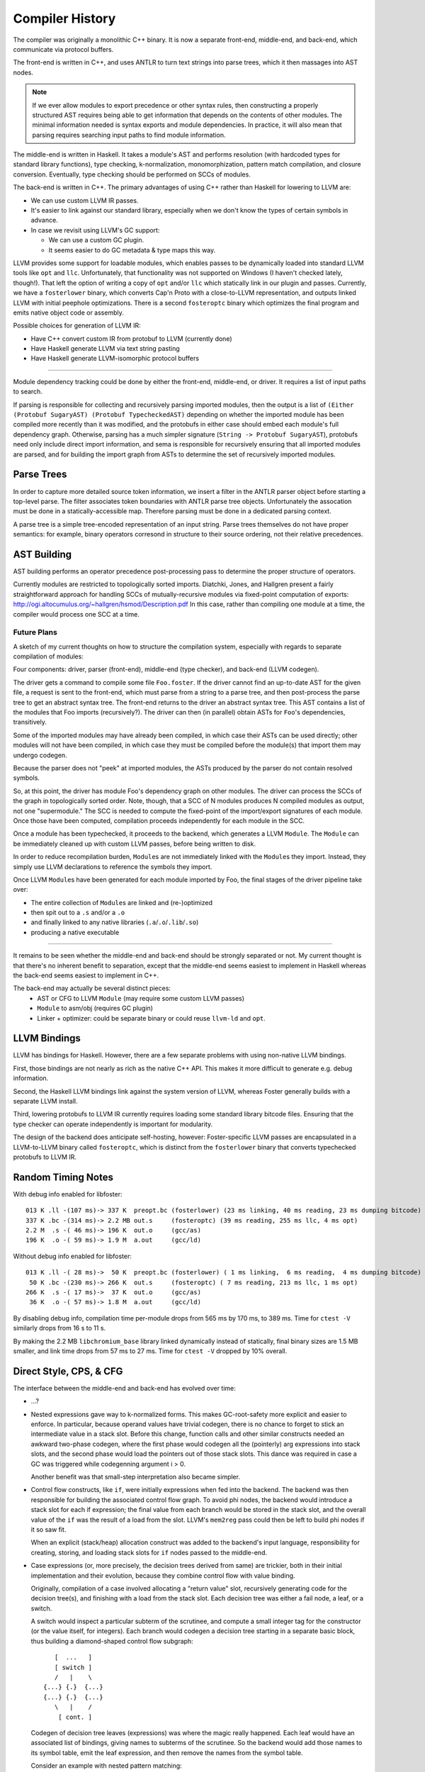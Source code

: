 Compiler History
================

The compiler was originally a monolithic C++ binary.
It is now a separate front-end, middle-end, and back-end,
which communicate via protocol buffers.

The front-end is written in C++, and uses ANTLR
to turn text strings into parse trees, which it then
massages into AST nodes.

.. note::
    If we ever allow modules to export precedence or other
    syntax rules, then constructing a properly structured
    AST requires being able to get information that depends
    on the contents of other modules.
    The minimal information needed is syntax exports and
    module dependencies.
    In practice, it will also mean that parsing requires
    searching input paths to find module information.

The middle-end is written in Haskell. It takes a module's AST
and performs resolution (with hardcoded types for standard
library functions), type checking, k-normalization,
monomorphization, pattern match compilation, and closure
conversion. Eventually, type checking should be performed on
SCCs of modules.

The back-end is written in C++. The primary advantages of
using C++ rather than Haskell for lowering to LLVM are:

* We can use custom LLVM IR passes.
* It's easier to link against our standard library,
  especially when we don't know the types of certain symbols
  in advance.
* In case we revisit using LLVM's GC support:

  * We can use a custom GC plugin.
  * It seems easier to do GC metadata & type maps this way.

LLVM provides some support for loadable modules, which enables
passes to be dynamically loaded into standard LLVM tools like
``opt`` and ``llc``. Unfortunately, that functionality was not
supported on Windows (I haven't checked lately, though!).
That left the option of writing a copy of ``opt`` and/or
``llc`` which statically link in our plugin and passes.
Currently, we have a ``fosterlower`` binary, which converts
Cap'n Proto with a close-to-LLVM representation, and outputs
linked LLVM with initial peephole optimizations. There is a
second ``fosteroptc`` binary which optimizes the final program
and emits native object code or assembly.

Possible choices for generation of LLVM IR:

* Have C++ convert custom IR from protobuf to LLVM (currently done)
* Have Haskell generate LLVM via text string pasting
* Have Haskell generate LLVM-isomorphic protocol buffers

.. ::
    #. Resolution: compute fully-qualified versions of all names.
            At this stage we need to have export information from imported modules.
            This is where we need to build the symbol table.
    #. Typechecking / type inference.
        At the end of this pass, we can emit a module interface AST
        in protobuf format, which can be used directly (in place of
        re-parsing from a string) by other modules importing this module.
    #. Closure Conversion
    #. Code Generation

.. ::
        Module.Submodule.function
        object.subobject.field
        object.subobject.function
        Type.anything?

-------

Module dependency tracking could be done by either the
front-end, middle-end, or driver.
It requires a list of input paths to search.

If parsing is responsible for
collecting and recursively parsing imported modules, then the output is a list
of ``(Either (Protobuf SugaryAST) (Protobuf TypecheckedAST)`` depending on
whether the imported module has been compiled more recently than it was
modified, and the protobufs in either case should embed each module's full
dependency graph. Otherwise, parsing has a much simpler signature
(``String -> Protobuf SugaryAST``), protobufs need only include direct import
information, and sema is responsible for recursively ensuring that all imported
modules are parsed, and for building the import graph from ASTs to determine
the set of recursively imported modules.

.. ::
    Conceptually, though, there are three nominally independent pieces:

    #. Parsing :: ``(String , [InputPath]) -> [Protobuf SugaryAST]``
    #. Type checking :: ``[Protobuf SugaryAST] -> Either (Protobuf TypecheckedAST) (Protobuf CFG , [ImportedModules])``
    #. Code Generation :: ``(Protobuf CFG, [ImportedModules]) -> LLVM IR Module``



Parse Trees
-----------

In order to capture more detailed source token information,
we insert a filter in the ANTLR parser object before starting a
top-level parse. The filter associates token boundaries with ANTLR
parse tree objects. Unfortunately the assocation must be done in a
statically-accessible map. Therefore parsing must be done in a dedicated
parsing context.

A parse tree is a simple tree-encoded representation of an input string.
Parse trees themselves do not have proper semantics: for example, binary
operators corresond in structure to their source ordering, not their
relative precedences.

AST Building
------------

AST building performs an operator precedence post-processing pass to
determine the proper structure of operators.

Currently modules are restricted to topologically sorted imports.
Diatchki, Jones, and Hallgren present a fairly straightforward approach
for handling SCCs of mutually-recursive modules via fixed-point computation
of exports: http://ogi.altocumulus.org/~hallgren/hsmod/Description.pdf
In this case, rather than compiling one module at a time, the compiler
would process one SCC at a time.

Future Plans
~~~~~~~~~~~~

A sketch of my current thoughts on how to structure the compilation
system, especially with regards to separate compilation of modules:

Four components: driver, parser (front-end), middle-end (type checker),
and back-end (LLVM codegen).

The driver gets a command to compile some file ``Foo.foster``.
If the driver cannot find an up-to-date AST for the given file,
a request is sent to the front-end, which must parse
from a string to a parse tree, and then
post-process the parse tree to get an abstract syntax tree.
The front-end returns to the driver an abstract syntax tree.
This AST contains a list of the modules that Foo imports (recursively?).
The driver can then (in parallel) obtain ASTs for ``Foo``'s
dependencies, transitively.

Some of the imported modules may have already been compiled, in which case
their ASTs can be used directly; other modules will not have been
compiled, in which case they must be compiled before the module(s) that
import them may undergo codegen.

Because the parser does not "peek" at imported modules, the ASTs produced
by the parser do not contain resolved symbols.

So, at this point, the driver has module Foo's dependency graph on other
modules. The driver can process the SCCs of the graph in topologically sorted
order. Note, though, that a SCC of N modules produces N compiled modules as
output, not one "supermodule." The SCC is needed to compute the fixed-point
of the import/export signatures of each module. Once those have been computed,
compilation proceeds independently for each module in the SCC.

Once a module has been typechecked, it proceeds to the backend, which generates
a LLVM ``Module``. The ``Module`` can be immediately cleaned up with custom LLVM passes,
before being written to disk.

In order to reduce recompilation burden, ``Module``\s are not immediately linked
with the ``Module``\s they import. Instead, they simply use LLVM declarations to
reference the symbols they import.

Once LLVM ``Module``\s have been generated for each module imported by Foo, the
final stages of the driver pipeline take over:

* The entire collection of ``Module``\s are linked and (re-)optimized
* then spit out to a ``.s`` and/or a ``.o``
* and finally linked to any native libraries (``.a``/``.o``/``.lib``/``.so``)
* producing a native executable


.. Who is responsible for searching the file system to find module impls?
.. etc

-----

It remains to be seen whether the middle-end and back-end should be strongly
separated or not. My current thought is that there's no inherent benefit to
separation, except that the middle-end seems easiest to implement in Haskell
whereas the back-end seems easiest to implement in C++.

The back-end may actually be several distinct pieces:
  * AST or CFG to LLVM ``Module`` (may require some custom LLVM passes)
  * ``Module`` to asm/obj (requires GC plugin)
  * Linker + optimizer: could be separate binary or could reuse ``llvm-ld``
    and ``opt``.



LLVM Bindings
-------------

LLVM has bindings for Haskell. However, there are a few separate problems
with using non-native LLVM bindings.

First, those bindings are not nearly
as rich as the native C++ API. This makes it more difficult to generate
e.g. debug information.

Second, the Haskell LLVM bindings link against the system version of LLVM,
whereas Foster generally builds with a separate LLVM install.

Third, lowering protobufs to LLVM IR currently requires loading some
standard library bitcode files. Ensuring that the type checker can operate
independently is important for modularity.

The design of the backend does anticipate self-hosting, however:
Foster-specific LLVM passes are encapsulated in a LLVM-to-LLVM binary
called ``fosteroptc``, which is distinct from the ``fosterlower`` binary
that converts typechecked protobufs to LLVM IR.


Random Timing Notes
-------------------

With debug info enabled for libfoster::

    013 K .ll -(107 ms)-> 337 K  preopt.bc (fosterlower) (23 ms linking, 40 ms reading, 23 ms dumping bitcode)
    337 K .bc -(314 ms)-> 2.2 MB out.s     (fosteroptc) (39 ms reading, 255 ms llc, 4 ms opt)
    2.2 M  .s -( 46 ms)-> 196 K  out.o     (gcc/as)
    196 K  .o -( 59 ms)-> 1.9 M  a.out     (gcc/ld)

Without debug info enabled for libfoster::

    013 K .ll -( 28 ms)->  50 K  preopt.bc (fosterlower) ( 1 ms linking,  6 ms reading,  4 ms dumping bitcode)
     50 K .bc -(230 ms)-> 266 K  out.s     (fosteroptc) ( 7 ms reading, 213 ms llc, 1 ms opt)
    266 K  .s -( 17 ms)->  37 K  out.o     (gcc/as)
     36 K  .o -( 57 ms)-> 1.8 M  a.out     (gcc/ld)

By disabling debug info, compilation time per-module drops from 565 ms by 170 ms, to 389 ms.
Time for ``ctest -V`` similarly drops from 16 s to 11 s.

By making the 2.2 MB ``libchromium_base`` library linked dynamically instead of statically,
final binary sizes are 1.5 MB smaller, and link time drops from 57 ms to 27 ms. Time for ``ctest -V``
dropped by 10% overall.

Direct Style, CPS, & CFG
------------------------

The interface between the middle-end and back-end has evolved
over time:

* ...?
* Nested expressions gave way to k-normalized forms.
  This makes GC-root-safety more explicit and easier to enforce.
  In particular, because operand values have trivial codegen,
  there is no chance to forget to stick an intermediate value in
  a stack slot. Before this change, function calls and other
  similar constructs needed an awkward two-phase codegen, where
  the first phase would codegen all the (pointerly) arg expressions into
  stack slots, and the second phase would load the pointers out
  of those stack slots. This dance was required in case a GC was
  triggered while codegenning argument i > 0.

  Another benefit was that small-step interpretation also became
  simpler.
* Control flow constructs, like ``if``, were initially
  expressions when fed into the backend. The backend was then
  responsible for building the associated control flow graph. To
  avoid phi nodes, the backend would introduce a stack slot for
  each if expression; the final value from each branch would be
  stored in the stack slot, and the overall value of the ``if``
  was the result of a load from the slot. LLVM's ``mem2reg``
  pass could then be left to build phi nodes if it so saw fit.

  When an explicit (stack/heap) allocation construct was added
  to the backend's input language, responsibility for creating,
  storing, and loading stack slots for ``if`` nodes passed to the
  middle-end.
* Case expressions (or, more precisely, the decision trees
  derived from same) are trickier, both in their initial
  implementation and their evolution, because they combine
  control flow with value binding.

  Originally, compilation of a case involved allocating
  a "return value" slot, recursively generating code for the
  decision tree(s), and finishing with a load from the stack
  slot. Each decision tree was either a fail node, a leaf, or
  a switch.

  A switch would inspect a particular subterm of the scrutinee,
  and compute a small integer tag for the constructor (or the
  value itself, for integers). Each branch would codegen
  a decision tree starting in a separate basic block, thus
  building a diamond-shaped control flow subgraph::

              [  ...   ]
              [ switch ]
              /   |    \
           {...} {.}  {...}
           {...} {.}  {...}
              \   |    /
               [ cont. ]

  Codegen of decision tree leaves (expressions) was where the
  magic really happened. Each leaf would have an associated list
  of bindings, giving names to subterms of the scrutinee. So the
  backend would add those names to its symbol table, emit the
  leaf expression, and then remove the names from the symbol
  table.

  Consider an example with nested pattern matching::

     case ((1, 2), (3, (4, 5)))
       of ((x, y), (z, (5, q))) -> 5
       of ((a, b), (4, qq    )) -> 6
       of ((c, 7), (3, (4, 5))) -> 7
       of ((8, d), (3, (4, 5))) -> 8
       of (xy, zz) -> 123
       of xyzz -> 1234
     end;

  Pattern match compilation produces a CFG with 70 nodes and 96 edges
  (this is in hg rev fd7a6df9ef17, from nested-tuple-patterns).

  The main problem is that the decision tree for the above
  case analysis contains 28 leaf nodes,
  even though there should only be 6 actual leaves.
  zz, for example, is given 10 different
  stack slots, all of which are only ever stored into once! This is
  because there are 10 different copies of the ``-> 123`` branch.
  Only two copies of the ``-> 7`` branch, though.

--------------------------

  **With CFGs** the situation becomes more complicated. In particular, if we
  maintain a pure CFG representation, we lose the ability to scope the variables
  bound in decision tree leaves. Given uniqueness of binders, one
  straightforward (but not very elegant) solution would be to lift all the
  bindings to the "top level" of the function. This matches the eventual form
  of the generated LLVM IR, but it's rather ugly because it requires collecting
  all the binding information from the (switch terminators in the) CFG before
  actually codegenning the CFG itself. It also relies on the stack slots to
  provide a layer of indirection between the subterm values and the binding
  names.

  The solution adopted by CPS-style languages is to provide explicit binders
  on basic blocks, in the same way that functions get binders. This, in turn,
  works because CPS blocks are lexically nested, unlike CFG blocks, which are
  (depending on perspective) either a flat list or a graph.

  One hacky solution would be to have switch nodes have nested *blocks* instead
  of pointers to blocks. But that's very ugly.

  A better solution is to simply make the order of code generation in blocks
  match the order of execution through blocks. Instead of codegenning blocks
  by walking through a flat vector, perform a DFS (or, since we have unique
  names, a BFS would also work). Assuming the CFG is well formed, we'll never
  generate a reference to an out-of-scope variable. If the CFG isn't well
  formed, the error will be caught by LLVM, so it doesn't make sense for us to
  check explicitly.


Pass Ordering Constraints: Pattern Matching
-------------------------------------------

As discussed below, we originally generated decision trees in the middle-end,
and built CFGs from them in the backend. This was mostly because the frontend
did not yet have a notion of CFG to represent the decision trees with. Decision
tree compilation was done along with closure conversion; this permitted closure
conversion to bind variables from the environment via a tuple pattern match.

Later, the middle-end learned to build CFGs on its own.
The play between pattern matching and the CFG was this:

* When converting pattern matches in K-normal-form expressions,
  placeholder CFG block identifiers would be generated for the leaves
  of the decision tree. Each such block would compute the appropriate
  case arm's body expression value and jump to the continuation of the
  pattern match.
* The resulting case expression, with block identifiers substituted for the
  case arm body expressions, was used as a terminator in the CFG.
* Later on, pattern match compilation would build decision trees from nested
  pattern matches.
* These decision trees, in turn, would be compiled to further CFG
  structure, primarily to wrap the placeholder blocks with CFG nodes
  to introduce the bindings scoped over the expression body.

Unfortunately this scheme doesn't extend well to efficient compilation of
guarded pattern matching. The reason is that when generating the initial CFG,
we get stuck on how to handle guarded patterns. Ideally we want to generate
the guard expression, followed by a branch to either the body expression or
a sub-CFG corresponding to the rest of the viable pattern matches from the
current state of the matching automaton. Unfortunately we can't do that, because
it would involve a circular dependency across disjoint compiler stages.
We could hack around it in super gross ways, such as generating a temporarily-invalid
CFG (with a missing "false" block), or by deferring the CFG-ization of the body
expression until we can generate the corresponding false-block logic.

Instead, in the near term, we'll do a simple source-to-source translation
before/at K-normalization to represent guarded pattern matches as linear
chains of matches. This will be inefficient but non-disruptive to the
existing limited infrastructure.

Longer term, we can leverage our investment in contification optimizations
to implement pattern match compilation as a source-to-source translation
from nested to flat matches, as MLton does.

Data Structure Representation
-----------------------------

Given a type like::

    case type T
      of $C1
      of $C2
      of $C3 c3t1 ... c3tn

Every value of type T has boxed kind, and
the baseline representation for ``c1 = C1 ! ; c3 = C3 ... ;`` is::

    c1:[_*]    [tagptr|~~~padding~~~]
         +-------------^

    c3:[_*]    [tagptr|c3t1|...|c3tn]
         +-------------^

All of the constructors are represented as word-sized values pointing to
a tagged heap cell.
The garbage collector uses the tag pointer to determine how to collect
the tagged constructor cell, and pattern matching also uses the tag
to determine what the "small id" of the constructor is. In theory

There are a few representation optimizations that can be made in
specific situations:

* (aka strict newtype) If T has a single constructor with a single field of the same
  boxity as T itself, then C needs no direct runtime representation
  (modulo perhaps maintaining metadata for debugging).

   * This optimization also applies when T has at most one non-nullary ctor, but
     **only** if the wrapped type in turn contains no nullary ctors.

* (aka c-like-struct) If T has a single constructor, it is eligible for unboxed
  representation in certain situations, such as ref update...
* If the GC can handle pointers to static data, the constant constructors could be
  made to point at preallocated values. This saves an allocation and keeps the
  representation simple and uniform.
* If T has several non-nullary constructors, they (up to 8 of them = 3 bits, keeping
  one bit spare for other purposes) can be represented as tagged pointers.
  Tagging pointers implies that pattern matching is faster
  (because it can sometimes avoid cache misses/memory indirection hits)
  at the cost of a few extra ALU operations.
* If T has at most one non-nullary constructor, then the nullary constructors could
  be represented as tagged null pointers (i.e. uint8 zext to intptr_t).
  The non-nullary constructor gets the (effective) tag of zero.
  This brings the cache-benefits of tagged pointers, without the extra ALU operations
  needed to untag pointers before dereferencing them.

.. todo::
     if we use only the low-order bits of each word, then we can only encode
     up to 8 constructors (16 if we use all 4 low bits). We could use a segmented
     representation to encode more constructors at slightly greater ALU cost.
     For example, the most common constructors could be tagged in the low bits,
     so that a simple (& 0b1111) would identify those constructors, while
     (say) a masked value of 0b1111 would indicate that the remaining tag bits
     are in the higher ~28 bits of the word.

.. todo:: is BIBOP actually "inefficient and clumsy" as Appel claims,
     or is it advantageous because, for example, we wind up always
     having the cache line for the descriptor at hand?

For now, we'll implement a baseline optimized representation:
nullary constructors will be represented as tagged (with a nonzero tag)
small integers, plus the strict newtype optimization.

Concretely, the standard representation is a tidy pointer to a tagged heap cell.
Looking up ``x1``'s tag for pattern-matching requires an indirection::

    type T1
      of $C1  a b
      of $C1x a b

    x1 = C1 a b
               {[C1|a|b]}
                   ^
    x1 [*]---------+

Transparent representation is compiled away in the middle-end for constructor
applications.  When looking up occurrence information, the backend will insert
bitcasts to resolve type mismatches (as it does with regular indirections)
but will omit ``getelementptr``::

    type T2
      of $C2 T1

    x2 = C2 x1
               {[C1|a|b]}
                   ^
    x2 [*]---------+

Nullary constructors can be represented more efficiently, such that
no allocations are required and finding tag bits is a simple mask operation::

    type T3
      of $C3
      of $C3x

    x2 = C3 !

    x2 [*] = [000000000000000|tag]

One small complication is that the garbage collector must now recognize
that such values are not actually pointers and should not be deref'ed.
Another complication is that while the typemap info accessible through
the tag pointer is not needed, there is other information -- such as
strings to describe the value's type -- which is useful to have even
if there is no associated physical heap cell. Conceptually that information
should be recoverable through a runtime interface like ``(TypeRep, CtorTag) -> CtorMeta``.

Data constructor representations have the following lifetime:
  * A representation is assigned to constructors in KNExpr.hs
  * This representation is propagated through the syntax tree, decorating patterns in match exprs.
  * During pattern match compilation, we also introduce representations for primitive constructors
    like booleans.
  * A given LLSwitch expression in the backend must know the method it should use to
    find the tag of the scrutinee: raw value (for integers), mask it (for nullary ctors),
    or query the runtime (for untagged objects).


The GC then has a number of cases to consider:
  * Tagged pointer (which may or may not be null when untagged)
  * Pointer to start of heap cell (1 word before a tidy pointer) (``heap_cell*``)
  * Tidy pointer (``tidy*``)
  * Interior/untidy pointer (``intr*``)
  * Untagged pointer
  * Pointer into copying/noncopying/non-/foreign heap space


K-Normalization and Let-Flattening
----------------------------------

Probably easiest to show the effect of k-normalization
on a complete binary let-tree by example::

    ├─AnnLetVar    x!0 :: ()
    │ ├─AnnLetVar    x!1 :: ()
    │ │ ├─AnnLetVar    x!2 :: ()
    │ │ │ ├─AnnLetVar    x!3 :: ()
    │ │ │ │ ├─AnnLetVar    x!4 :: ()
    │ │ │ │ │ ├─AnnVar       b!5 :: ()
    │ │ │ │ │ └─AnnVar       n!6 :: ()
    │ │ │ │ └─AnnLetVar    x!7 :: ()
    │ │ │ │   ├─AnnVar       b!8 :: ()
    │ │ │ │   └─AnnVar       n!9 :: ()
    │ │ │ └─AnnLetVar    x!10 :: ()
    │ │ │   ├─AnnLetVar    x!11 :: ()
    │ │ │   │ ├─AnnVar       b!12 :: ()
    │ │ │   │ └─AnnVar       n!13 :: ()
    │ │ │   └─AnnLetVar    x!14 :: ()
    │ │ │     ├─AnnVar       b!15 :: ()
    │ │ │     └─AnnVar       n!16 :: ()
    │ │ └─AnnLetVar    x!17 :: ()
    │ │   ├─AnnLetVar    x!18 :: ()
    │ │   │ ├─AnnLetVar    x!19 :: ()
    │ │   │ │ ├─AnnVar       b!20 :: ()
    │ │   │ │ └─AnnVar       n!21 :: ()
    │ │   │ └─AnnLetVar    x!22 :: ()
    │ │   │   ├─AnnVar       b!23 :: ()
    │ │   │   └─AnnVar       n!24 :: ()
    │ │   └─AnnLetVar    x!25 :: ()
    │ │     ├─AnnLetVar    x!26 :: ()
    │ │     │ ├─AnnVar       b!27 :: ()
    │ │     │ └─AnnVar       n!28 :: ()
    │ │     └─AnnLetVar    x!29 :: ()
    │ │       ├─AnnVar       b!30 :: ()
    │ │       └─AnnVar       n!31 :: ()
    │ └─AnnLetVar    x!32 :: ()
    │   ├─AnnLetVar    x!33 :: ()
    │   │ ├─AnnLetVar    x!34 :: ()
    │   │ │ ├─AnnLetVar    x!35 :: ()
    │   │ │ │ ├─AnnVar       b!36 :: ()
    │   │ │ │ └─AnnVar       n!37 :: ()
    │   │ │ └─AnnLetVar    x!38 :: ()
    │   │ │   ├─AnnVar       b!39 :: ()
    │   │ │   └─AnnVar       n!40 :: ()
    │   │ └─AnnLetVar    x!41 :: ()
    │   │   ├─AnnLetVar    x!42 :: ()
    │   │   │ ├─AnnVar       b!43 :: ()
    │   │   │ └─AnnVar       n!44 :: ()
    │   │   └─AnnLetVar    x!45 :: ()
    │   │     ├─AnnVar       b!46 :: ()
    │   │     └─AnnVar       n!47 :: ()
    │   └─AnnLetVar    x!48 :: ()
    │     ├─AnnLetVar    x!49 :: ()
    │     │ ├─AnnLetVar    x!50 :: ()
    │     │ │ ├─AnnVar       b!51 :: ()
    │     │ │ └─AnnVar       n!52 :: ()
    │     │ └─AnnLetVar    x!53 :: ()
    │     │   ├─AnnVar       b!54 :: ()
    │     │   └─AnnVar       n!55 :: ()
    │     └─AnnLetVar    x!56 :: ()
    │       ├─AnnLetVar    x!57 :: ()
    │       │ ├─AnnVar       b!58 :: ()
    │       │ └─AnnVar       n!59 :: ()
    │       └─AnnLetVar    x!60 :: ()
    │         ├─AnnVar       b!61 :: ()
    │         └─AnnVar       n!62 :: ()
    ├─KNLetVal    x!4 :: () = ... in ...
    │ ├─KNVar(Local):   b!5 :: ()
    │ └─KNLetVal    x!3 :: () = ... in ...
    │   ├─KNVar(Local):   n!6 :: ()
    │   └─KNLetVal    x!7 :: () = ... in ...
    │     ├─KNVar(Local):   b!8 :: ()
    │     └─KNLetVal    x!2 :: () = ... in ...
    │       ├─KNVar(Local):   n!9 :: ()
    │       └─KNLetVal    x!11 :: () = ... in ...
    │         ├─KNVar(Local):   b!12 :: ()
    │         └─KNLetVal    x!10 :: () = ... in ...
    │           ├─KNVar(Local):   n!13 :: ()
    │           └─KNLetVal    x!14 :: () = ... in ...
    │             ├─KNVar(Local):   b!15 :: ()
    │             └─KNLetVal    x!1 :: () = ... in ...
    │               ├─KNVar(Local):   n!16 :: ()
    │               └─KNLetVal    x!19 :: () = ... in ...
    │                 ├─KNVar(Local):   b!20 :: ()
    │                 └─KNLetVal    x!18 :: () = ... in ...
    │                   ├─KNVar(Local):   n!21 :: ()
    │                   └─KNLetVal    x!22 :: () = ... in ...
    │                     ├─KNVar(Local):   b!23 :: ()
    │                     └─KNLetVal    x!17 :: () = ... in ...
    │                       ├─KNVar(Local):   n!24 :: ()
    │                       └─KNLetVal    x!26 :: () = ... in ...
    │                         ├─KNVar(Local):   b!27 :: ()
    │                         └─KNLetVal    x!25 :: () = ... in ...
    │                           ├─KNVar(Local):   n!28 :: ()
    │                           └─KNLetVal    x!29 :: () = ... in ...
    │                             ├─KNVar(Local):   b!30 :: ()
    │                             └─KNLetVal    x!0 :: () = ... in ...
    │                               ├─KNVar(Local):   n!31 :: ()
    │                               └─KNLetVal    x!35 :: () = ... in ...
    │                                 ├─KNVar(Local):   b!36 :: ()
    │                                 └─KNLetVal    x!34 :: () = ... in ...
    │                                   ├─KNVar(Local):   n!37 :: ()
    │                                   └─KNLetVal    x!38 :: () = ... in ...
    │                                     ├─KNVar(Local):   b!39 :: ()
    │                                     └─KNLetVal    x!33 :: () = ... in ...
    │                                       ├─KNVar(Local):   n!40 :: ()
    │                                       └─KNLetVal    x!42 :: () = ... in ...
    │                                         ├─KNVar(Local):   b!43 :: ()
    │                                         └─KNLetVal    x!41 :: () = ... in ...
    │                                           ├─KNVar(Local):   n!44 :: ()
    │                                           └─KNLetVal    x!45 :: () = ... in ...
    │                                             ├─KNVar(Local):   b!46 :: ()
    │                                             └─KNLetVal    x!32 :: () = ... in ...
    │                                               ├─KNVar(Local):   n!47 :: ()
    │                                               └─KNLetVal    x!50 :: () = ... in ...
    │                                                 ├─KNVar(Local):   b!51 :: ()
    │                                                 └─KNLetVal    x!49 :: () = ... in ...
    │                                                   ├─KNVar(Local):   n!52 :: ()
    │                                                   └─KNLetVal    x!53 :: () = ... in ...
    │                                                     ├─KNVar(Local):   b!54 :: ()
    │                                                     └─KNLetVal    x!48 :: () = ... in ...
    │                                                       ├─KNVar(Local):   n!55 :: ()
    │                                                       └─KNLetVal    x!57 :: () = ... in ...
    │                                                         ├─KNVar(Local):   b!58 :: ()
    │                                                         └─KNLetVal    x!56 :: () = ... in ...
    │                                                           ├─KNVar(Local):   n!59 :: ()
    │                                                           └─KNLetVal    x!60 :: () = ... in ...
    │                                                             ├─KNVar(Local):   b!61 :: ()
    │                                                             └─KNVar(Local):   n!62 :: ()


Pass Ordering Constraints: Monomorphization
-------------------------------------------

Once upon a time, we monomorphized closure-converted procedures,
directly before codegenning, and did not bother alpha-converting
duplicated definitions. This turned out to be a bad choice
for a number of reasons:

* Monomorphization was complicated by the need to manually restore
  proper scope for type subsitututions which had been destroyed when
  closure conversion lifted all closed procedures to a flat top-level.
* Related to the above point, because we didn't drop unreachable monomorphic
  definitions but did drop un-instantiated polymorphic definitions,
  monomorphization needed to know the original top-level procedures
  to ensure that polymorphic definitions only referenced from unreachable
  monomorphic functions wouldn't disappear.
* Partly because we didn't do any alpha-conversion or variable substitution
  after K-normalization, a monomorphized program was somewhat second-class,
  and we wound up leaning on the LLVM backend to cover our sins, so to speak.
* Related to the above point, GC root slots remained purely a backend concern.
  In turn, because LLVM doesn't provide a reusable liveness pass, this meant
  that use of GC root slots and reloads thereof remained unoptimized.
  Profiling of inital microbenchmarks revealed that GC root slot overhead
  was a limiting performance factor in some cases.

We have since moved monomorphization to happen
between K-normalization and CPS conversion & optimization.

Monomorphization shares implementations for types with similarly-kinded
parameters and inserts bitcasts to recover the appropriate type for each
type instantiation. For example, both id:[()] and id:[(Int32, Int32)] will
have the same implementation, which is a procedure of type i999* => i999*.

If monomorphization is performed after closure conversion,
CFG-building is complicated somewhat by the need to deal with
considerations of polymorphism. Also, for example, procedures will be
temporarily polymorphic (before mono), but always monomorphic when codegenned.
Finally, maintaining proper scoping for type
substitutions is trickier when operating on pre-lifted procedures; one
must be careful to propagate the substitution from the definition site
when converting a procedure.

If monomorphization is performed before closure conversion, the
bitcasts inserted for local functions will have function type; if the
associated function might be lifted to a procedure rather than closure
converted, the bitcasts must be modified accordingly. However, this
is no harder updating the call sites from closure applications to
procedure applications.


Neutral facets
~~~~~~~~~~~~~~

We cannot generate GC root slots until after monomorphization due to
unboxed polymorphism, because whether or not a given parameter needs
a gcroot depends on how its type parameters are instantiated.
There are a few potential solutions:

* Monomorphize before closure conversion.
* Monomorphize after closure conversion, and have the middle-end
  do a separate analysis of monomorphic and polymorphic core.
* Monomorphize after closure conversion, and leave stack slot
  generation to the backend. Easy but inefficient: gcroots are
  worth optimizing!

The duplication involved in monomorphization requires consistent
alpha-renaming, which also affects closed-over variables. This is
true regardless of when monomorphization is performed, but doing
it earlier makes it harder to cheat---which argues in favor of doing
it earlier!


Pass Ordering Constraints: may-GC analysis
------------------------------------------

Strict requirement: may-gc information must be computed
before GC root insertion can occur.

Closure conversion loses the call graph
structure that would make it easy to do a bottom-up may-gc
analysis, which suggests doing may-gc computation before closure conversion.

However, closure conversion also makes representation decisions which can
eliminate potential allocations. As a result, if we do may-gc computation
before closure conversion, we'll be forced into a (well, an even more)
conservative estimate of which functions might wind up GCing.

Thus we split the collection into two phases: first, we collect constraints
before doing closure conversion. The primary benefit of this choice is that
we can generate a more efficient constraint set. If ``f`` calls ``h``, and
we know that ``h`` has a known gc effect, we can avoid generating and then
later solving an indirect constraint. After collecting a minimal constraint
set, we wait until after closure conversion to resolve the constraints.

Historical Note: Integer Syntax
-------------------------------

Early prototypes of the language adopted a base-suffix syntax for
integer literals, such as ``101101_2`` to represent 41.
This design was taken from the Fortress language
(via a blog post from Guy Steele that is now lost to the sands of time).
Such literals are (arguably) prettier than the ``0b101101`` style.
One downside of this scheme is that it introduces an
ambiguity: should ``ff_16`` be lexed as a digit or an identifier?
The obvious solution is to require a leading digit (such as ``0``),
but in doing so we're halfway towards the traditional solution of
a leading zero plus a base specifier.
Plus, we end up needing six characters: ``0ff_16`` instead of four: ``0xff``.
And the leading zero looks pretty silly in cases like ``0FFFF`FFFF`0000`0000_16``
Finally, the scheme suggests support for (unsupported) arbitrary bases.

On the other hand, lining up vertically-juxtaposed
numbers looks nicer with trailing base specifiers.


Extending The Language
----------------------

Currently, language extensions require the following modifications:

#. Edit grammar/foster.g with new syntax rules.
#. Edit compiler/parse/ANTLRtoFosterAST.cpp and
     (probably) compiler/include/foster/parse/FosterAST.h
#. Protocol buffer handing:

  * ``compiler/parse/FosterAST.proto``
  * ``compiler/passes/DumpToProtobuf.cpp``

#. Middle-end, to whatever degree is needed.
#. Back-end, maybe: ``compiler/fosterlower.cpp``

